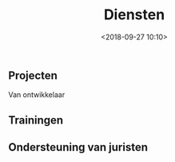 #+title: Diensten
#+date: <2018-09-27 10:10>
#+filetags:
#+STARTUP: showall indent

** Projecten

Van ontwikkelaar
** Trainingen

** Ondersteuning van juristen
